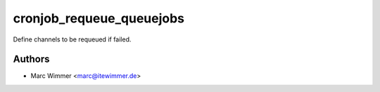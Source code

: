 =======================================
cronjob_requeue_queuejobs
=======================================

Define channels to be requeued if failed.



Authors
------------

* Marc Wimmer <marc@itewimmer.de>

